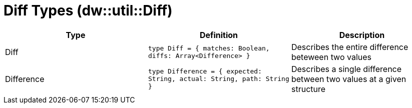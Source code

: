 = Diff Types (dw::util::Diff)

|===
| Type | Definition | Description

| Diff
| `type Diff = { matches: Boolean, diffs: Array<Difference&#62; }`
| Describes the entire difference beteween two values


| Difference
| `type Difference = { expected: String, actual: String, path: String }`
| Describes a single difference between two values at a given structure

|===